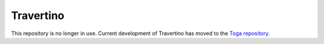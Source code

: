 Travertino
==========

This repository is no longer in use. Current development of Travertino has moved to
the `Toga repository`_.

.. _Toga repository: https://github.com/beeware/toga

